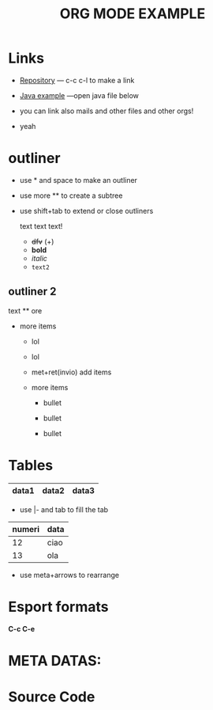 * Links

- [[https://github.com/peynfx/Studio/blob/master/Note.org][Repository]] --- c-c c-l to make a link

- [[file:Sayhello.java][Java example]] ---open java file below

- you can link also mails and other files and other orgs!
- yeah


* outliner
 - use * and space to make an outliner

 - use more ** to create a subtree

 - use shift+tab to extend or close outliners

  text text text!
   * +dfv+ (+)
   * *bold*
   * /italic/
   * =text2=
  

** outliner 2 
text
 ** ore
 * more items
   + lol
   + lol
   + met+ret(invio) add items
   + more items

     - bullet

     - bullet

     - bullet



*   Tables
    

| data1 | data2 | data3 |
|-------+-------+-------|

- use |- and tab to fill the tab

| numeri | data |
|--------+------|
|     12 | ciao |
|     13 | ola  |
|--------+------|


               
- use meta+arrows to rearrange


* Esport formats

*C-c C-e*



  
* META DATAS: 

#+TITLE: ORG MODE EXAMPLE
#+OPTIONS: toc:nil

* Source Code

